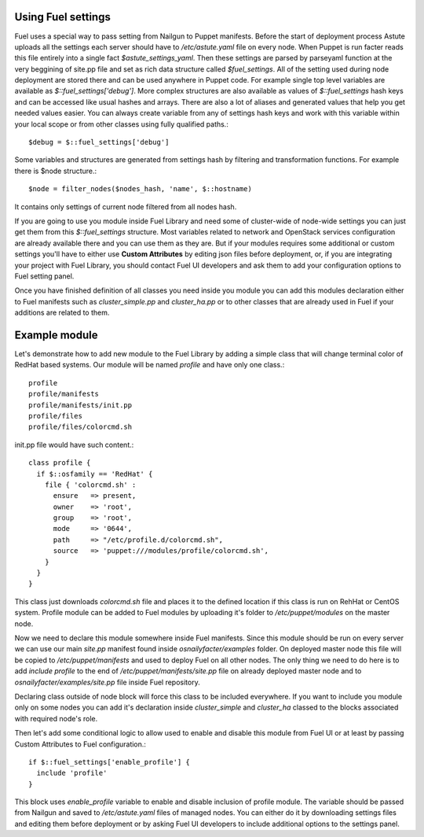 Using Fuel settings
~~~~~~~~~~~~~~~~~~~

Fuel uses a special way to pass setting from Nailgun to Puppet manifests. Before the start of deployment process Astute uploads all the settings each server should have to */etc/astute.yaml* file on every node. When Puppet is run facter reads this file entirely into a single fact *$astute_settings_yaml*. Then these settings are parsed by parseyaml function at the very beggining of site.pp file and set as rich data structure called *$fuel_settings*. All of the setting used during node deployment are stored there and can be used anywhere in Puppet code.
For example single top level variables are available as *$::fuel_settings['debug']*. More complex structures are also available as values of *$::fuel_settings* hash keys and can be accessed like usual hashes and arrays.
There are also a lot of aliases and generated values that help you get needed values easier. You can always create variable from any of settings hash keys and work with this variable within your local scope or from other classes using fully qualified paths.::

  $debug = $::fuel_settings['debug']

Some variables and structures are generated from settings hash by filtering and transformation functions. For example there is $node structure.::

  $node = filter_nodes($nodes_hash, 'name', $::hostname)

It contains only settings of current node filtered from all nodes hash.

If you are going to use you module inside Fuel Library and need some of cluster-wide of node-wide settings you can just get them from this *$::fuel_settings* structure. Most variables related to network and OpenStack services configuration are already available there and you can use them as they are. But if your modules requires some additional or custom settings you'll have to either use **Custom Attributes** by editing json files before deployment, or, if you are integrating your project with Fuel Library, you should contact Fuel UI developers and ask them to add your configuration options to Fuel setting panel.

Once you have finished definition of all classes you need inside you module you can add this modules declaration either to Fuel manifests such as *cluster_simple.pp* and *cluster_ha.pp* or to other classes that are already used in Fuel if your additions are related to them.

Example module
~~~~~~~~~~~~~~

Let's demonstrate how to add new module to the Fuel Library by adding a simple class that will change terminal color of RedHat based systems.
Our module will be named *profile* and have only one class.::

  profile
  profile/manifests
  profile/manifests/init.pp
  profile/files
  profile/files/colorcmd.sh

init.pp file would have such content.::

  class profile {
    if $::osfamily == 'RedHat' {
      file { 'colorcmd.sh' :
        ensure   => present,
        owner    => 'root',
        group    => 'root',
        mode     => '0644',
        path     => "/etc/profile.d/colorcmd.sh",
        source   => 'puppet:///modules/profile/colorcmd.sh',
      }
    }
  }

This class just downloads *colorcmd.sh* file and places it to the defined location if this class is run on RehHat or CentOS system. Profile module can be added to Fuel modules by uploading it's folder to */etc/puppet/modules* on the master node.

Now we need to declare this module somewhere inside Fuel manifests. Since this module should be run on every server we can use our main *site.pp* manifest found inside *osnailyfacter/examples* folder. On deployed master node this file will be copied to */etc/puppet/manifests* and used to deploy Fuel on all other nodes.
The only thing we need to do here is to add *include profile* to the end of */etc/puppet/manifests/site.pp* file on already deployed master node and to *osnailyfacter/examples/site.pp* file inside Fuel repository.

Declaring class outside of node block will force this class to be included everywhere. If you want to include you module only on some nodes you can add it's declaration inside *cluster_simple* and *cluster_ha* classed to the blocks associated with required node's role.

Then let's add some conditional logic to allow used to enable and disable this module from Fuel UI or at least by passing Custom Attributes to Fuel configuration.::

  if $::fuel_settings['enable_profile'] {
    include 'profile'
  }

This block uses *enable_profile* variable to enable and disable inclusion of profile module. The variable should be passed from Nailgun and saved to */etc/astute.yaml* files of managed nodes.
You can either do it by downloading settings files and editing them before deployment or by asking Fuel UI developers to include additional options to the settings panel.
